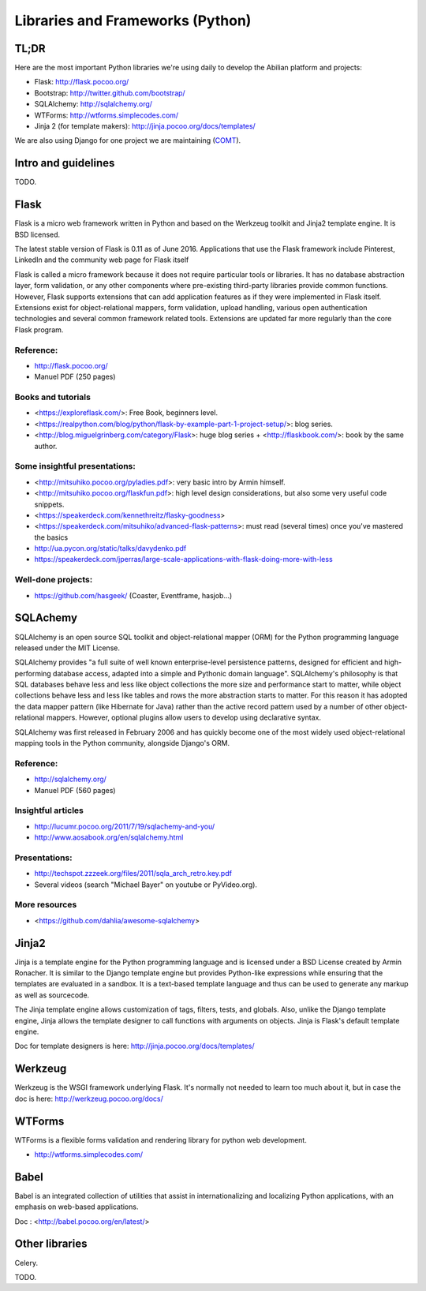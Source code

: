 Libraries and Frameworks (Python)
=================================

TL;DR
-----

Here are the most important Python libraries we're using daily to develop the Abilian platform and projects:

-  Flask: http://flask.pocoo.org/
-  Bootstrap: http://twitter.github.com/bootstrap/
-  SQLAlchemy: http://sqlalchemy.org/
-  WTForms: http://wtforms.simplecodes.com/
-  Jinja 2 (for template makers): http://jinja.pocoo.org/docs/templates/

We are also using Django for one project we are maintaining (`COMT <http://www.co-ment.org>`_).


Intro and guidelines
--------------------

TODO.


Flask
-----

Flask is a micro web framework written in Python and based on the Werkzeug toolkit and Jinja2 template engine. It is BSD licensed.

The latest stable version of Flask is 0.11 as of June 2016. Applications that use the Flask framework include Pinterest, LinkedIn and the community web page for Flask itself

Flask is called a micro framework because it does not require particular tools or libraries. It has no database abstraction layer, form validation, or any other components where pre-existing third-party libraries provide common functions. However, Flask supports extensions that can add application features as if they were implemented in Flask itself. Extensions exist for object-relational mappers, form validation, upload handling, various open authentication technologies and several common framework related tools. Extensions are updated far more regularly than the core Flask program.

Reference:
~~~~~~~~~~

-  http://flask.pocoo.org/
-  Manuel PDF (250 pages)

Books and tutorials
~~~~~~~~~~~~~~~~~~~

- <https://exploreflask.com/>: Free Book, beginners level.
- <https://realpython.com/blog/python/flask-by-example-part-1-project-setup/>: blog series.
- <http://blog.miguelgrinberg.com/category/Flask>: huge blog series + <http://flaskbook.com/>: book by the same author.


Some insightful presentations:
~~~~~~~~~~~~~~~~~~~~~~~~~~~~~~

- <http://mitsuhiko.pocoo.org/pyladies.pdf>: very basic intro by Armin himself.
- <http://mitsuhiko.pocoo.org/flaskfun.pdf>: high level design considerations, but also some very useful code snippets.
- <https://speakerdeck.com/kennethreitz/flasky-goodness>
- <https://speakerdeck.com/mitsuhiko/advanced-flask-patterns>: must read (several times) once you've mastered the basics
- http://ua.pycon.org/static/talks/davydenko.pdf
- https://speakerdeck.com/jperras/large-scale-applications-with-flask-doing-more-with-less


Well-done projects:
~~~~~~~~~~~~~~~~~~~

-  https://github.com/hasgeek/ (Coaster, Eventframe, hasjob...)


SQLAchemy
---------

SQLAlchemy is an open source SQL toolkit and object-relational mapper (ORM) for the Python programming language released under the MIT License.

SQLAlchemy provides "a full suite of well known enterprise-level persistence patterns, designed for efficient and high-performing database access, adapted into a simple and Pythonic domain language". SQLAlchemy's philosophy is that SQL databases behave less and less like object collections the more size and performance start to matter, while object collections behave less and less like tables and rows the more abstraction starts to matter. For this reason it has adopted the data mapper pattern (like Hibernate for Java) rather than the active record pattern used by a number of other object-relational mappers. However, optional plugins allow users to develop using declarative syntax.

SQLAlchemy was first released in February 2006 and has quickly become one of the most widely used object-relational mapping tools in the Python community, alongside Django's ORM.

Reference:
~~~~~~~~~~

-  http://sqlalchemy.org/
-  Manuel PDF (560 pages)

Insightful articles
~~~~~~~~~~~~~~~~~~~

-  http://lucumr.pocoo.org/2011/7/19/sqlachemy-and-you/
-  http://www.aosabook.org/en/sqlalchemy.html

Presentations:
~~~~~~~~~~~~~~

-  http://techspot.zzzeek.org/files/2011/sqla_arch_retro.key.pdf
-  Several videos (search "Michael Bayer" on youtube or PyVideo.org).

More resources
~~~~~~~~~~~~~~

- <https://github.com/dahlia/awesome-sqlalchemy>

Jinja2
------

Jinja is a template engine for the Python programming language and is licensed under a BSD License created by Armin Ronacher. It is similar to the Django template engine but provides Python-like expressions while ensuring that the templates are evaluated in a sandbox. It is a text-based template language and thus can be used to generate any markup as well as sourcecode.

The Jinja template engine allows customization of tags, filters, tests, and globals. Also, unlike the Django template engine, Jinja allows the template designer to call functions with arguments on objects. Jinja is Flask's default template engine.

Doc for template designers is here: http://jinja.pocoo.org/docs/templates/


Werkzeug
--------

Werkzeug is the WSGI framework underlying Flask. It's normally not
needed to learn too much about it, but in case the doc is here:
http://werkzeug.pocoo.org/docs/

WTForms
-------

WTForms is a flexible forms validation and rendering library for python web development.

-  http://wtforms.simplecodes.com/


Babel
-----

Babel is an integrated collection of utilities that assist in internationalizing and localizing Python applications, with an emphasis on web-based applications.

Doc : <http://babel.pocoo.org/en/latest/>


Other libraries
---------------

Celery.

TODO.
